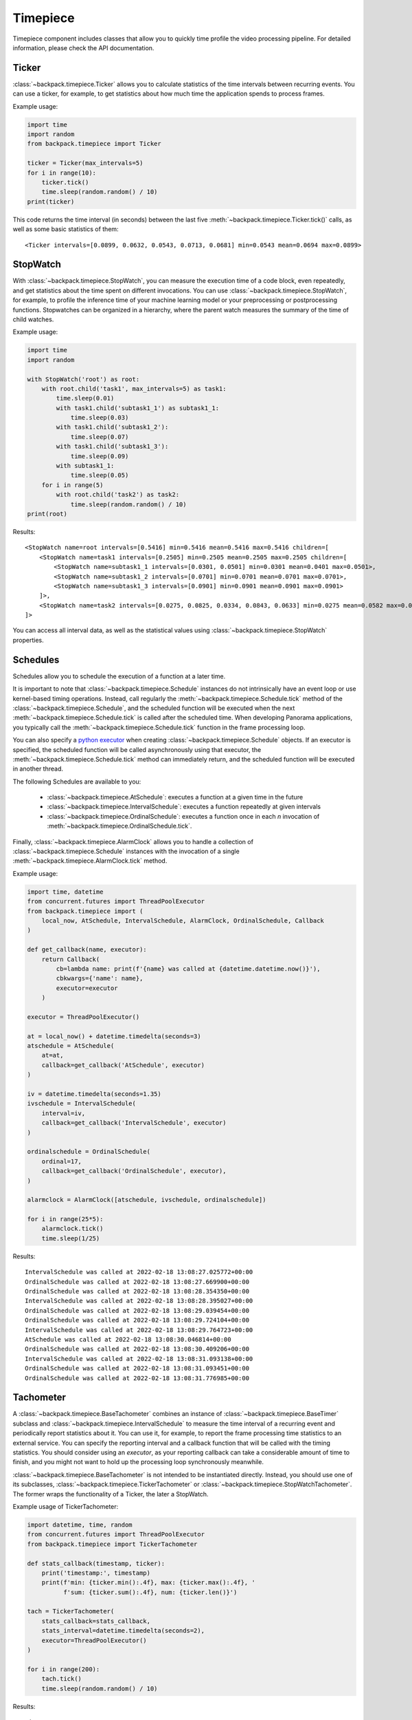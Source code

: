.. _timepiece-readme:

Timepiece
---------

Timepiece component includes classes that allow you to quickly time profile the video processing
pipeline. For detailed information, please check the API documentation.

Ticker
^^^^^^

:class:`~backpack.timepiece.Ticker` allows you to calculate statistics of the time intervals
between recurring events. You can use a ticker, for example, to get statistics about how much time
the application spends to process frames.

Example usage:

.. code-block:: python

    import time
    import random
    from backpack.timepiece import Ticker

    ticker = Ticker(max_intervals=5)
    for i in range(10):
        ticker.tick()
        time.sleep(random.random() / 10)
    print(ticker)

This code returns the time interval (in seconds) between the last five
:meth:`~backpack.timepiece.Ticker.tick()` calls, as well as some basic statistics of them::

    <Ticker intervals=[0.0899, 0.0632, 0.0543, 0.0713, 0.0681] min=0.0543 mean=0.0694 max=0.0899>

StopWatch
^^^^^^^^^

With :class:`~backpack.timepiece.StopWatch`, you can measure the execution time of a code block,
even repeatedly, and get statistics about the time spent on different invocations. You can use
:class:`~backpack.timepiece.StopWatch`, for example, to profile the inference time of your machine
learning model or your preprocessing or postprocessing functions. Stopwatches can be organized in
a hierarchy, where the parent watch measures the summary of the time of child watches.

Example usage:

.. code-block:: python

    import time
    import random

    with StopWatch('root') as root:
        with root.child('task1', max_intervals=5) as task1:
            time.sleep(0.01)
            with task1.child('subtask1_1') as subtask1_1:
                time.sleep(0.03)
            with task1.child('subtask1_2'):
                time.sleep(0.07)
            with task1.child('subtask1_3'):
                time.sleep(0.09)
            with subtask1_1:
                time.sleep(0.05)
        for i in range(5)
            with root.child('task2') as task2:
                time.sleep(random.random() / 10)
    print(root)

Results::

    <StopWatch name=root intervals=[0.5416] min=0.5416 mean=0.5416 max=0.5416 children=[
        <StopWatch name=task1 intervals=[0.2505] min=0.2505 mean=0.2505 max=0.2505 children=[
            <StopWatch name=subtask1_1 intervals=[0.0301, 0.0501] min=0.0301 mean=0.0401 max=0.0501>,
            <StopWatch name=subtask1_2 intervals=[0.0701] min=0.0701 mean=0.0701 max=0.0701>,
            <StopWatch name=subtask1_3 intervals=[0.0901] min=0.0901 mean=0.0901 max=0.0901>
        ]>,
        <StopWatch name=task2 intervals=[0.0275, 0.0825, 0.0334, 0.0843, 0.0633] min=0.0275 mean=0.0582 max=0.0843>
    ]>

You can access all interval data, as well as the statistical values using
:class:`~backpack.timepiece.StopWatch` properties.

Schedules
^^^^^^^^^

Schedules allow you to schedule the execution of a function at a later time.

It is important to note that :class:`~backpack.timepiece.Schedule` instances do not intrinsically
have an event loop or use kernel-based timing operations. Instead, call regularly the
:meth:`~backpack.timepiece.Schedule.tick` method of the :class:`~backpack.timepiece.Schedule`, and
the scheduled function will be executed when the next :meth:`~backpack.timepiece.Schedule.tick` is
called after the scheduled time. When developing Panorama applications, you typically call the
:meth:`~backpack.timepiece.Schedule.tick` function in the frame processing loop.

You can also specify a `python executor`_ when creating :class:`~backpack.timepiece.Schedule`
objects. If an executor is specified, the scheduled function will be called asynchronously using
that executor, the :meth:`~backpack.timepiece.Schedule.tick` method can immediately return, and the
scheduled function will be executed in another thread.

.. _`python executor`: https://docs.python.org/3/library/concurrent.futures.html

The following Schedules are available to you:

 - :class:`~backpack.timepiece.AtSchedule`: executes a function at a given time in the future
 - :class:`~backpack.timepiece.IntervalSchedule`: executes a function repeatedly at given intervals
 - :class:`~backpack.timepiece.OrdinalSchedule`: executes a function once in each *n* invocation of
   :meth:`~backpack.timepiece.OrdinalSchedule.tick`.

Finally, :class:`~backpack.timepiece.AlarmClock` allows you to handle a collection of
:class:`~backpack.timepiece.Schedule` instances with the invocation of a single
:meth:`~backpack.timepiece.AlarmClock.tick` method.

Example usage:

.. code-block:: python

    import time, datetime
    from concurrent.futures import ThreadPoolExecutor
    from backpack.timepiece import (
        local_now, AtSchedule, IntervalSchedule, AlarmClock, OrdinalSchedule, Callback
    )

    def get_callback(name, executor):
        return Callback(
            cb=lambda name: print(f'{name} was called at {datetime.datetime.now()}'),
            cbkwargs={'name': name},
            executor=executor
        )

    executor = ThreadPoolExecutor()

    at = local_now() + datetime.timedelta(seconds=3)
    atschedule = AtSchedule(
        at=at,
        callback=get_callback('AtSchedule', executor)
    )

    iv = datetime.timedelta(seconds=1.35)
    ivschedule = IntervalSchedule(
        interval=iv,
        callback=get_callback('IntervalSchedule', executor)
    )

    ordinalschedule = OrdinalSchedule(
        ordinal=17,
        callback=get_callback('OrdinalSchedule', executor),
    )

    alarmclock = AlarmClock([atschedule, ivschedule, ordinalschedule])

    for i in range(25*5):
        alarmclock.tick()
        time.sleep(1/25)

Results::

    IntervalSchedule was called at 2022-02-18 13:08:27.025772+00:00
    OrdinalSchedule was called at 2022-02-18 13:08:27.669900+00:00
    OrdinalSchedule was called at 2022-02-18 13:08:28.354350+00:00
    IntervalSchedule was called at 2022-02-18 13:08:28.395027+00:00
    OrdinalSchedule was called at 2022-02-18 13:08:29.039454+00:00
    OrdinalSchedule was called at 2022-02-18 13:08:29.724104+00:00
    IntervalSchedule was called at 2022-02-18 13:08:29.764723+00:00
    AtSchedule was called at 2022-02-18 13:08:30.046814+00:00
    OrdinalSchedule was called at 2022-02-18 13:08:30.409206+00:00
    IntervalSchedule was called at 2022-02-18 13:08:31.093138+00:00
    OrdinalSchedule was called at 2022-02-18 13:08:31.093451+00:00
    OrdinalSchedule was called at 2022-02-18 13:08:31.776985+00:00


Tachometer
^^^^^^^^^^

A :class:`~backpack.timepiece.BaseTachometer` combines an instance of
:class:`~backpack.timepiece.BaseTimer` subclass and :class:`~backpack.timepiece.IntervalSchedule` to
measure the time interval of a recurring event and periodically report statistics about it. You can
use it, for example, to report the frame processing time statistics to an external service. You can
specify the reporting interval and a callback function that will be called with the timing
statistics. You should consider using an *executor*, as your reporting callback can take a
considerable amount of time to finish, and you might not want to hold up the processing loop
synchronously meanwhile.

:class:`~backpack.timepiece.BaseTachometer` is not intended to be instantiated directly. Instead,
you should use one of its subclasses, :class:`~backpack.timepiece.TickerTachometer` or
:class:`~backpack.timepiece.StopWatchTachometer`. The former wraps the functionality of a Ticker,
the later a StopWatch.

Example usage of TickerTachometer:

.. code-block:: python

    import datetime, time, random
    from concurrent.futures import ThreadPoolExecutor
    from backpack.timepiece import TickerTachometer

    def stats_callback(timestamp, ticker):
        print('timestamp:', timestamp)
        print(f'min: {ticker.min():.4f}, max: {ticker.max():.4f}, '
              f'sum: {ticker.sum():.4f}, num: {ticker.len()}')

    tach = TickerTachometer(
        stats_callback=stats_callback,
        stats_interval=datetime.timedelta(seconds=2),
        executor=ThreadPoolExecutor()
    )

    for i in range(200):
        tach.tick()
        time.sleep(random.random() / 10)

Results::

    timestamp: 2022-02-18 13:08:34.074238+00:00
    min: 0.0003, max: 0.0979, sum: 2.0156, num: 36
    timestamp: 2022-02-18 13:08:36.102133+00:00
    min: 0.0005, max: 0.0998, sum: 2.0279, num: 40
    timestamp: 2022-02-18 13:08:38.105702+00:00
    min: 0.0005, max: 0.0984, sum: 2.0036, num: 43
    timestamp: 2022-02-18 13:08:40.083832+00:00
    min: 0.0028, max: 0.0975, sum: 1.9781, num: 39


Example usage of StopWatchTachometer:

.. code-block:: python

    def stats_callback(timestamp, ticker):
        print('timestamp:', timestamp)
        print(f'min: {ticker.min():.4f}, max: {ticker.max():.4f}, '
              f'sum: {ticker.sum():.4f}, num: {ticker.len()}')

    tach = StopWatchTachometer(
        stats_callback=stats_callback,
        stats_interval=datetime.timedelta(seconds=2)
    )

    # as a context manager:
    for i in range(200):
        with tach:
            time.sleep(random.random() / 10)

    # or as a decorator:
    @tach.measure
    def long_running_func():
        time.sleep(random.random() / 10)

    for i in range(200):
        long_running_func()


CloudWatchTimerAdapter
^^^^^^^^^^^^^^^^^^^^^^

:class:`~backpack.cwadapter.CloudWatchTimerAdapter` provides an easy-to use callback implementation
that sends frame processing time statistics to `AWS CloudWatch Metrics` service. You can use this
class as a drop-in to your frame processing loop. It will give you detailed statistics about the
behavior the timing of your application and you can mount `CloudWatch alarms`_ on this metric to
receive email or SMS notifications when your application stops processing the video for whatever
reason.

.. _`AWS CloudWatch Metrics`: https://docs.aws.amazon.com/AmazonCloudWatch/latest/monitoring/working_with_metrics.html
.. _`CloudWatch alarms`: https://docs.aws.amazon.com/AmazonCloudWatch/latest/monitoring/AlarmThatSendsEmail.html

To successfully use :class:`~backpack.cwadapter.CloudWatchTimerAdapter`, you should grant the
execution of the following operations to the Panorama Application IAM Role:

 - ``cloudwatch:PutMetricData``

The following example (a snippet from a Panorama Application implementation) shows you how you can
combine together :class:`~backpack.autoidentity.AutoIdentity`,
:class:`~backpack.timepiece.TickerTachometer`, and
:class:`~backpack.cwadapter.CloudWatchTimerAdapter` to get frame processing time metrics in the
CloudWatch service of your AWS account:

.. code-block:: python

    from concurrent.futures import ThreadPoolExecutor
    import boto3
    from backpack.autoidentity import AutoIdentity
    from backpack.cwadapter import CloudWatchTimerAdapter
    from backpack.timepiece import TickerTachometer

    # You might want to read these values from Panorama application parameters
    service_region = 'us-east-1'
    device_region = 'us-east-1'

    class Application(panoramasdk.node):

        def __init__(self):
            super().__init__()
            self.session = boto3.Session(region_name=service_region)
            self.executor = ThreadPoolExecutor()
            self.auto_identity = AutoIdentity(device_region=device_region)
            self.cw_adapter = CloudWatchTimerAdapter(
                namespace='MyPanoramaMetrics',
                metric_name='frame_processing_time',
                dimensions={
                    'application_name': self.auto_identity.application_name or 'unknown',
                    'device_id': self.auto_identity.device_id or 'unknown',
                    'application_instance_id': self.auto_identity.application_instance_id or 'unknown'
                },
                executor=self.executor,
                boto3_session=self.session
            )
            self.tacho = TickerTachometer(
                stats_callback=self.cw_adapter.send_metrics
            )

        def process_streams(self):

            # call Tachometer
            self.tacho.tick()

            # this  will block until next frame is available
            streams = self.inputs.video_in.get()

            for stream in streams:
                # process stream.image here ...
                pass

            self.outputs.video_out.put(streams)

    def main():
        try:
            app = Application()
            while True:
                app.process_streams()
        except Exception:
            print('Exception during processing loop.')

    main()

For more information, refer to the :ref:`timepiece <timepiece-api>` and :ref:`cwadapter
<cwadapter-api>` API documentation.
